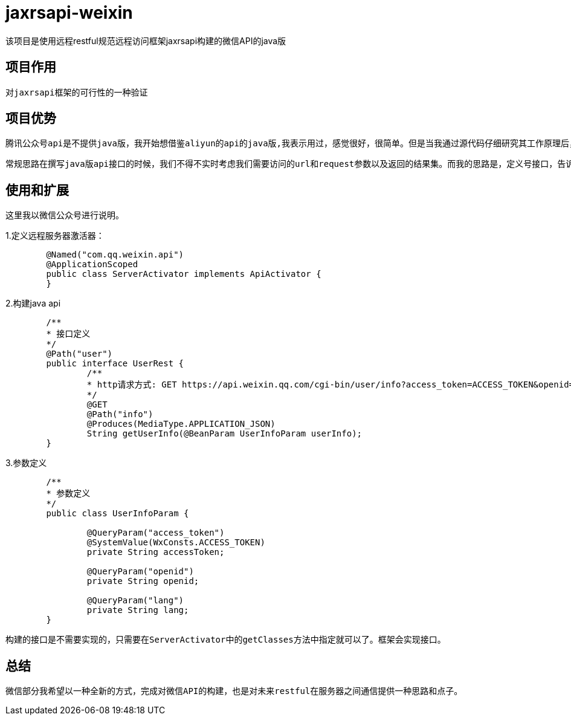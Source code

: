 = jaxrsapi-weixin
    该项目是使用远程restful规范远程访问框架jaxrsapi构建的微信API的java版

== 项目作用
    对jaxrsapi框架的可行性的一种验证

== 项目优势
    腾讯公众号api是不提供java版，我开始想借鉴aliyun的api的java版,我表示用过，感觉很好，很简单。但是当我通过源代码仔细研究其工作原理后，我不仅要问，这是我们需要的代码结构吗？为每一个远程接口需要写很多的通信实现，然后处理参数，解析结果，反反复复做着重复的事情。有意思的是aliyun把httpclient的也已经了自己的框架中，这样就不需要第三方jar包，个人感觉没有这个必要。

    常规思路在撰写java版api接口的时候，我们不得不实时考虑我们需要访问的url和request参数以及返回的结果集。而我的思路是，定义号接口，告诉系统接口是那台服务器的，然后就没有程序员的任务了。至于系统如何通过接口访问远程服务器获取数据，那是系统的任务，也是框架的任务，跟业务程序员已经没有关系了。这样我们可以把网页版的api和java接口一一对应上，就算完成了所有事情了。

== 使用和扩展
    这里我以微信公众号进行说明。

1.定义远程服务器激活器：

```java
	@Named("com.qq.weixin.api")
	@ApplicationScoped
	public class ServerActivator implements ApiActivator {
	}
```
2.构建java api

```java

	/**
	* 接口定义
	*/
	@Path("user")
	public interface UserRest {
		/**
		* http请求方式: GET https://api.weixin.qq.com/cgi-bin/user/info?access_token=ACCESS_TOKEN&openid=OPENID&lang=zh_CN 
		*/
		@GET
		@Path("info")
		@Produces(MediaType.APPLICATION_JSON)
		String getUserInfo(@BeanParam UserInfoParam userInfo);
	}
```
3.参数定义

```java

	/**
	* 参数定义
	*/
	public class UserInfoParam {
	
		@QueryParam("access_token")
		@SystemValue(WxConsts.ACCESS_TOKEN) 
		private String accessToken;
	
		@QueryParam("openid")
		private String openid;
	
		@QueryParam("lang") 
		private String lang;
	}
```

    构建的接口是不需要实现的，只需要在ServerActivator中的getClasses方法中指定就可以了。框架会实现接口。

== 总结
    微信部分我希望以一种全新的方式，完成对微信API的构建，也是对未来restful在服务器之间通信提供一种思路和点子。
